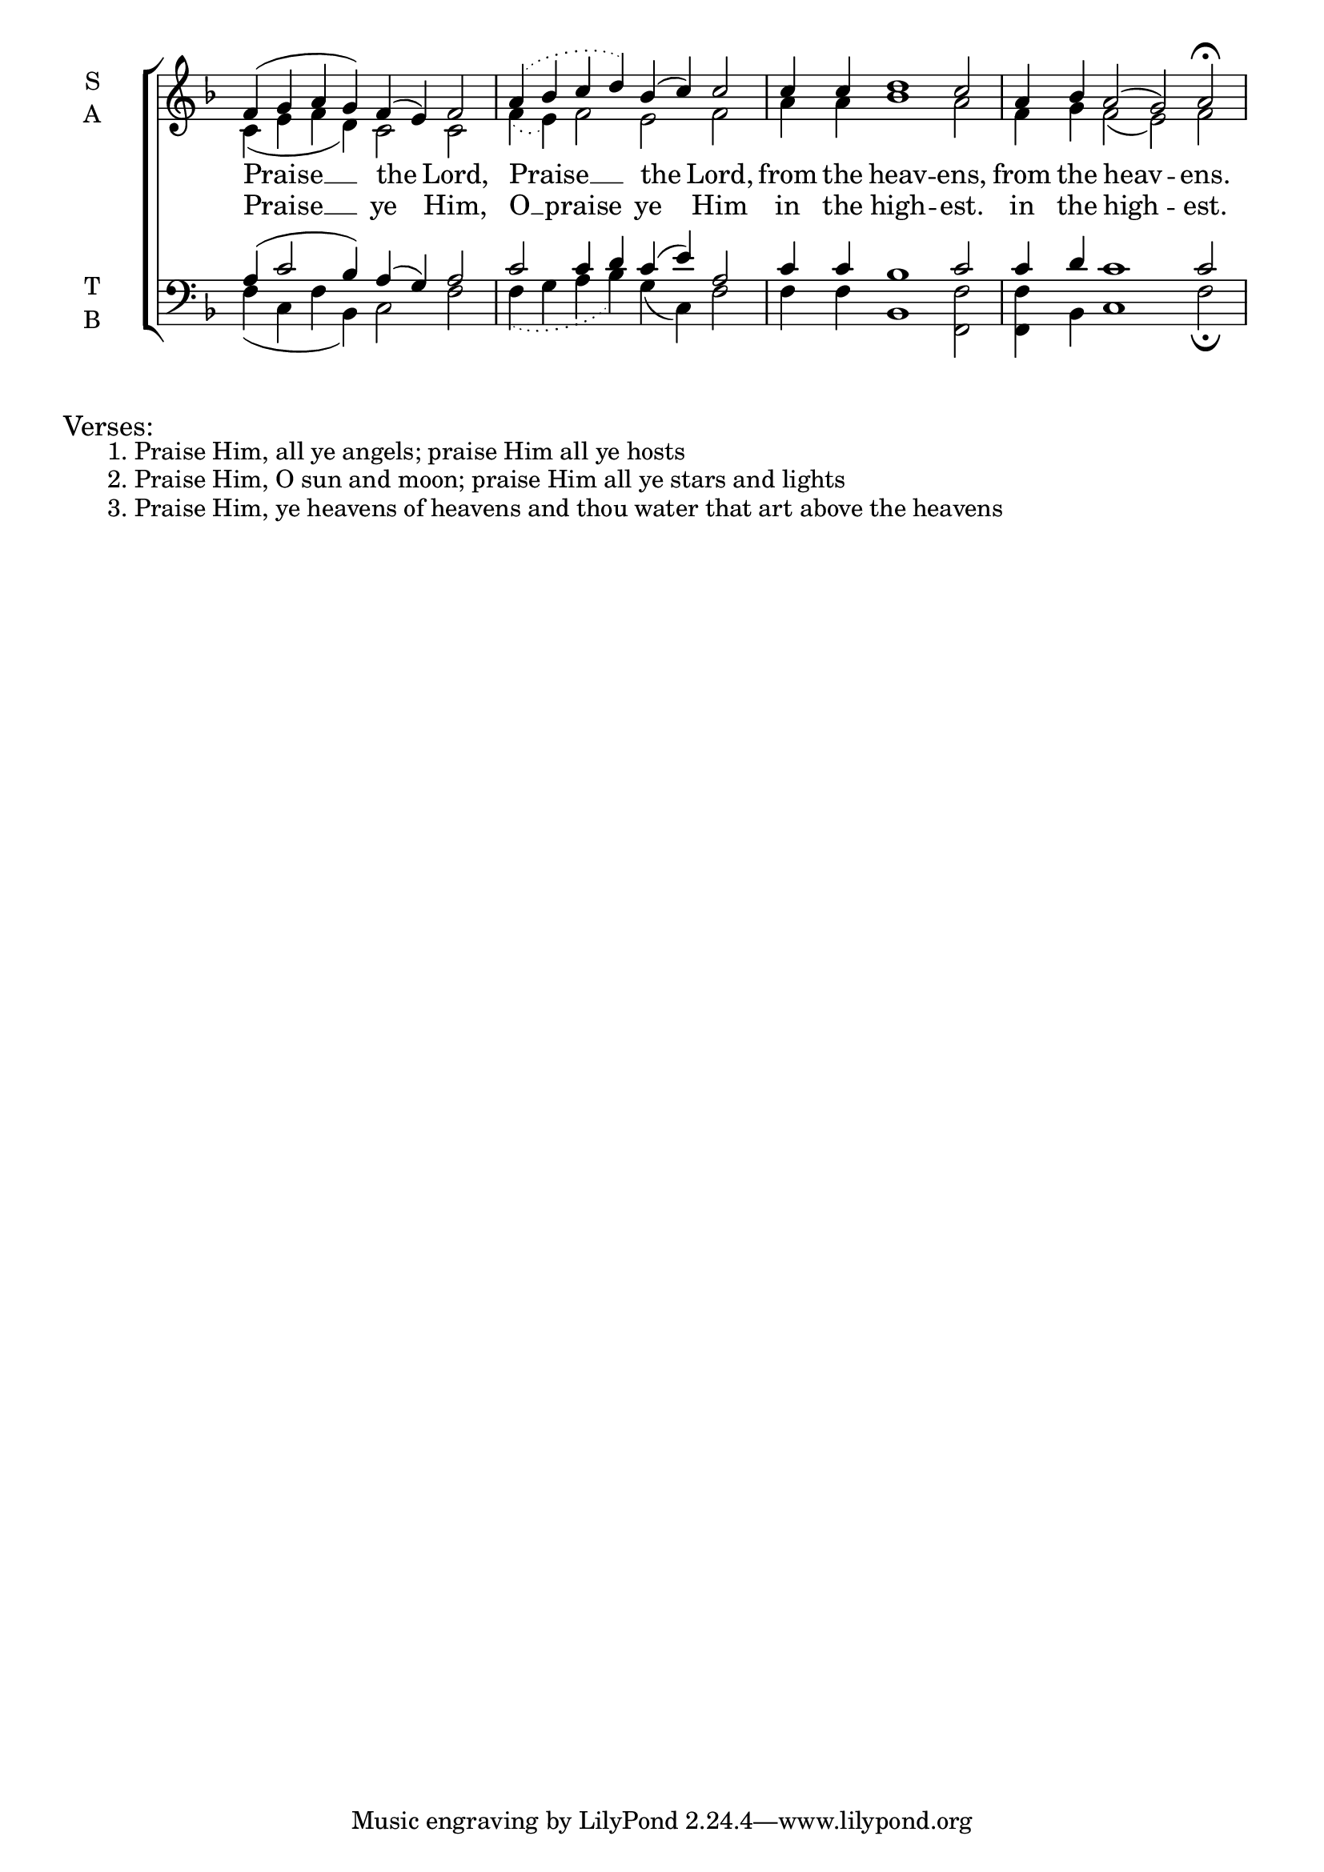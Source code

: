 \version "2.18.2"

global = {
  \time 8/4 % Not used, Time_signature_engraver is removed from layout
  \key f \major
}

verseOne = \lyricmode {
 Praise __ the Lord,
 Praise __ the Lord,
 from the heav -- ens,
 from the heav -- ens.
}

verseTwo = \lyricmode {
  Praise __ ye Him,
  O __ praise ye Him
  in the high -- est.
  in the high -- est.
}

soprano = \relative g' {
  % Ritardando spanning several notes use '\startTextSpan' and \stopTextSpan
  \override TextSpanner.bound-details.left.text = "rit."
  \global % Leave these here for key to display

  f4( g a g) f( e) f2
  \slurDotted
  a4( bes c d) \slurSolid bes( c) c2
  c4 c d1 c2
  a4 bes a2( g) a2 \fermata
}

alto = \relative c' {
  \global % Leave these here for key to display
  c4( e f d) c2 c
  \slurDotted
  f4( e) f2 \slurSolid e2 f
  a4 a bes1 a2
  f4 g f2( e) f2
}

tenor = \relative c' {
  \global % Leave these here for key to display
  a4( c2 bes4) a( g) a2
  \slurDotted
  c2 c4 d \slurSolid c( e) a,2
  c4 c bes1 c2
  c4 d c1 c2
}


bass = \relative c {
  \global % Leave these here for key to display
  f4( c f bes,) c2 f2
  \slurDotted
  f4( g a bes) \slurSolid g( c,) f2
  f4 f bes,1 <f' f,>2
  <f f,>4 bes, c1 f2 \fermata
}

\score {
  \new ChoirStaff <<
    \new Staff \with {
      midiInstrument = "choir aahs"
      instrumentName = \markup \center-column { S A }
    } <<
      \new Voice = "soprano" { \voiceOne \soprano }
      \new Voice = "alto" { \voiceTwo \alto }
    >>
    \new Lyrics \with {
      \override VerticalAxisGroup #'staff-affinity = #CENTER
    } \lyricsto "soprano" { \verseOne }
    \new Lyrics = "ahha"\lyricsto "alto" \verseTwo

    \new Staff \with {
      midiInstrument = "choir aahs"
      instrumentName = \markup \center-column { T B }
    } <<
      \clef bass
      \new Voice = "tenor" { \voiceOne \tenor }
      \new Voice = "bass" { \voiceTwo \bass }
    >>
  >>
  \layout {
    \context {
      \Staff
      \remove "Time_signature_engraver"
    }
    \context {
      \Score
      \omit BarNumber
    }
  }
  \midi { \tempo 4 = 100
          \context {
            \Voice
            \remove "Dynamic_performer"
    }
  }
}

\markup{\larger Verses:}
\markup{\hspace#4 1. Praise Him, all ye angels; praise Him all ye hosts }
\markup{\hspace#4 2. Praise Him, O sun and moon; praise Him all ye stars and lights }
\markup{\hspace#4 3. Praise Him, ye heavens of heavens and thou water that art above the heavens }